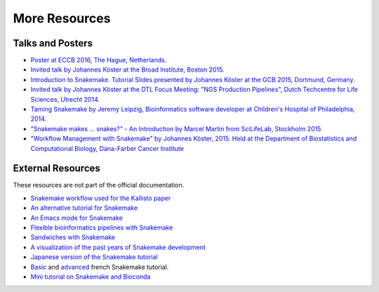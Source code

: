 .. _project_info-more_resources:

==============
More Resources
==============

.. _project_info-talks_and_posters:

-----------------
Talks and Posters
-----------------

* `Poster at ECCB 2016, The Hague, Netherlands. <http://johanneskoester.bitbucket.org/posters/snakemake+bioconda-2016.pdf>`_
* `Invited talk by Johannes Köster at the Broad Institute, Boston 2015. <http://slides.com/johanneskoester/snakemake-broad-2015>`_
* `Introduction to Snakemake. Tutorial Slides presented by Johannes Köster at the GCB 2015, Dortmund, Germany. <http://slides.com/johanneskoester/deck-1>`_
* `Invited talk by Johannes Köster at the DTL Focus Meeting: "NGS Production Pipelines", Dutch Techcentre for Life Sciences, Utrecht 2014. <https://speakerdeck.com/johanneskoester/workflow-management-with-snakemake>`_
* `Taming Snakemake by Jeremy Leipzig, Bioinformatics software developer at Children's Hospital of Philadelphia, 2014. <http://de.slideshare.net/jermdemo/taming-snakemake>`_
* `"Snakemake makes ... snakes?" - An Introduction by Marcel Martin from SciLifeLab, Stockholm 2015 <http://marcelm.net/talks/2015/snakemake>`_
* `"Workflow Management with Snakemake" by Johannes Köster, 2015. Held at the Department of Biostatistics and Computational Biology, Dana-Farber Cancer Institute <https://speakerdeck.com/johanneskoester/workflow-management-with-snakemake-1>`_


.. _project_info-external_resources:

------------------
External Resources
------------------

These resources are not part of the official documentation.

* `Snakemake workflow used for the Kallisto paper <https://github.com/pachterlab/kallisto_paper_analysis>`_
* `An alternative tutorial for Snakemake <http://slowkow.com/notes/snakemake-tutorial/>`_
* `An Emacs mode for Snakemake <http://melpa.milkbox.net/#/snakemake-mode>`_
* `Flexible bioinformatics pipelines with Snakemake <http://watson.nci.nih.gov/~sdavis/blog/flexible_bioinformatics_pipelines_with_snakemake/>`_
* `Sandwiches with Snakemake <https://github.com/leipzig/SandwichesWithSnakemake>`_
* `A visualization of the past years of Snakemake development <http://youtu.be/bq3vXrWw1yk>`_
* `Japanese version of the Snakemake tutorial <https://github.com/joemphilips/Translate_Snakemake_Tutorial>`_
* `Basic <http://bioinfo-fr.net/snakemake-pour-les-nuls>`_ and `advanced <http://bioinfo-fr.net/snakemake-aller-plus-loin-avec-la-parallelisation>`_ french Snakemake tutorial.
* `Mini tutorial on Snakemake and Bioconda <https://github.com/dlaehnemann/TutMinicondaSnakemake>`_
